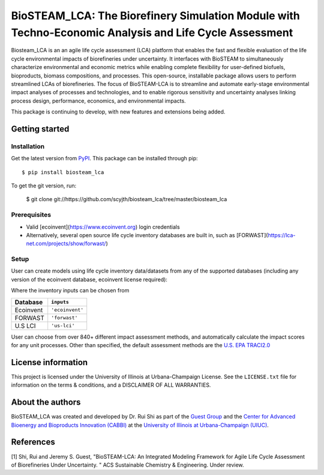 =========================================================================
BioSTEAM_LCA: The Biorefinery Simulation Module with Techno-Economic Analysis and Life Cycle Assessment
=========================================================================

.. image:: http://img.shields.io/pypi/v/biosteam-lca.svg?style=flat
   :target: https://pypi.org/project/biosteam-lca/
   :alt: Version_status
.. image:: http://img.shields.io/badge/license-UIUC-blue.svg?style=flat
   :target: https://github.com/scyjth/biosteam_lca/blob/master/LICENSE.txt
   :alt: license
.. image:: https://img.shields.io/pypi/pyversions/biosteam.svg
   :target: https://pypi.python.org/pypi/biosteam
   :alt: Supported_versions
.. image:: https://img.shields.io/badge/code%20style-black-000000.svg
    :target: https://github.com/python/black
    :alt: Formatted with Black





Biosteam_LCA is an an agile life cycle assessment (LCA) platform that enables the fast and flexible evaluation of the life cycle environmental impacts of biorefineries under uncertainty. It interfaces with BioSTEAM to simultaneously characterize environmental and economic metrics while enabling complete flexibility for user-defined biofuels, bioproducts, biomass compositions, and processes. This open-source, installable package allows users to perform streamlined LCAs of biorefineries. The focus of BioSTEAM-LCA is to streamline and automate early-stage environmental impact analyses of processes and technologies, and to enable rigorous sensitivity and uncertainty analyses linking process design, performance, economics, and environmental impacts.

This package is continuing to develop, with new features and extensions being added.

Getting started
~~~~~~~~~~~~~~~~

Installation
------------

Get the latest version from `PyPI <https://pypi.org/project/biosteam-lca/>`__. This package can be installed through pip::

    $ pip install biosteam_lca

To get the git version, run:

    $ git clone git://https://github.com/scyjth/biosteam_lca/tree/master/biosteam_lca


Prerequisites
-------------

- Valid [ecoinvent](https://www.ecoinvent.org) login credentials
- Alternatively, several open source life cycle inventory databases are built in, such as [FORWAST](https://lca-net.com/projects/show/forwast/)


Setup
-------------

User can create models using life cycle inventory data/datasets from any of the supported databases (including any version of the ecoinvent database, ecoinvent license required):

Where the inventory inputs can be chosen from 

==========  ================
Database    ``inputs``
==========  ================
Ecoinvent   ``'ecoinvent'``
FORWAST     ``'forwast'``
U.S LCI     ``'us-lci'``
==========  ================

User can choose from over 840+ different impact assessment methods, and automatically calculate the impact scores for any unit processes. Other than specified, the default assessment methods are the `U.S. EPA TRACI2.0 <https://www.epa.gov/chemical-research/tool-reduction-and-assessment-chemicals-and-other-environmental-impacts-traci/>`__ 


License information
~~~~~~~~~~~~~~~~

This project is licensed under the University of Illinois at Urbana-Champaign License. See the ``LICENSE.txt`` file for information on the terms & conditions, and a DISCLAIMER OF ALL WARRANTIES.


About the authors
~~~~~~~~~~~~~~~~

BioSTEAM_LCA was created and developed by Dr. Rui Shi as part of the `Guest Group <http://engineeringforsustainability.com/>`__ and the `Center for Advanced Bioenergy and Bioproducts Innovation (CABBI) <https://cabbi.bio/>`__ at the `University of Illinois at Urbana-Champaign (UIUC) <https://illinois.edu/>`__. 

References
~~~~~~~~~~~~~~~~
[1] Shi, Rui and Jeremy S. Guest, "BioSTEAM-LCA: An Integrated Modeling Framework for Agile Life Cycle Assessment of Biorefineries Under Uncertainty. " ACS Sustainable Chemistry & Engineering. Under review. 

